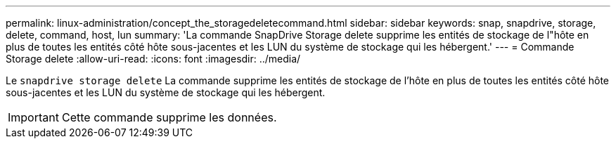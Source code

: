 ---
permalink: linux-administration/concept_the_storagedeletecommand.html 
sidebar: sidebar 
keywords: snap, snapdrive, storage, delete, command, host, lun 
summary: 'La commande SnapDrive Storage delete supprime les entités de stockage de l"hôte en plus de toutes les entités côté hôte sous-jacentes et les LUN du système de stockage qui les hébergent.' 
---
= Commande Storage delete
:allow-uri-read: 
:icons: font
:imagesdir: ../media/


[role="lead"]
Le `snapdrive storage delete` La commande supprime les entités de stockage de l'hôte en plus de toutes les entités côté hôte sous-jacentes et les LUN du système de stockage qui les hébergent.


IMPORTANT: Cette commande supprime les données.
